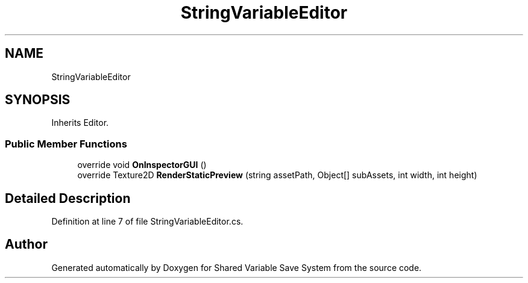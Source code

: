 .TH "StringVariableEditor" 3 "Mon Oct 8 2018" "Shared Variable Save System" \" -*- nroff -*-
.ad l
.nh
.SH NAME
StringVariableEditor
.SH SYNOPSIS
.br
.PP
.PP
Inherits Editor\&.
.SS "Public Member Functions"

.in +1c
.ti -1c
.RI "override void \fBOnInspectorGUI\fP ()"
.br
.ti -1c
.RI "override Texture2D \fBRenderStaticPreview\fP (string assetPath, Object[] subAssets, int width, int height)"
.br
.in -1c
.SH "Detailed Description"
.PP 
Definition at line 7 of file StringVariableEditor\&.cs\&.

.SH "Author"
.PP 
Generated automatically by Doxygen for Shared Variable Save System from the source code\&.
